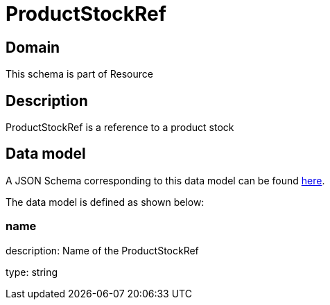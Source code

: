 = ProductStockRef

[#domain]
== Domain

This schema is part of Resource

[#description]
== Description

ProductStockRef is a reference to a product stock


[#data_model]
== Data model

A JSON Schema corresponding to this data model can be found https://tmforum.org[here].

The data model is defined as shown below:


=== name
description: Name of the ProductStockRef

type: string

